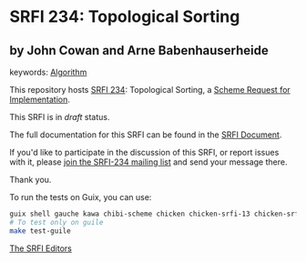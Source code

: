 
# SPDX-FileCopyrightText: 2024 Arthur A. Gleckler
# SPDX-License-Identifier: MIT
* SRFI 234: Topological Sorting

** by John Cowan and Arne Babenhauserheide



keywords: [[https://srfi.schemers.org/?keywords=algorithm][Algorithm]]

This repository hosts [[https://srfi.schemers.org/srfi-234/][SRFI 234]]: Topological Sorting, a [[https://srfi.schemers.org/][Scheme Request for Implementation]].

This SRFI is in /draft/ status.

The full documentation for this SRFI can be found in the [[https://srfi.schemers.org/srfi-234/srfi-234.html][SRFI Document]].

If you'd like to participate in the discussion of this SRFI, or report issues with it, please [[https://srfi.schemers.org/srfi-234/][join the SRFI-234 mailing list]] and send your message there.

Thank you.

To run the tests on Guix, you can use:

#+begin_src bash
guix shell gauche kawa chibi-scheme chicken chicken-srfi-13 chicken-srfi-14 chicken-srfi-1 -- make
# To test only on guile
make test-guile
#+end_src


[[mailto:srfi-editors@srfi.schemers.org][The SRFI Editors]]
